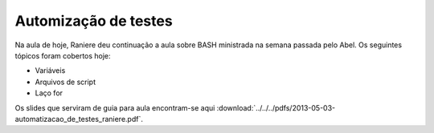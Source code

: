 Automização de testes
=====================

Na aula de hoje, Raniere deu continuação a aula sobre BASH ministrada na semana
passada pelo Abel. Os seguintes tópicos foram cobertos hoje:

* Variáveis
* Arquivos de script
* Laço for

Os slides que serviram de guia para aula encontram-se aqui
:download:`../../../pdfs/2013-05-03-automatizacao_de_testes_raniere.pdf`.

.. author:: default
.. categories:: none
.. tags:: none
.. comments::
